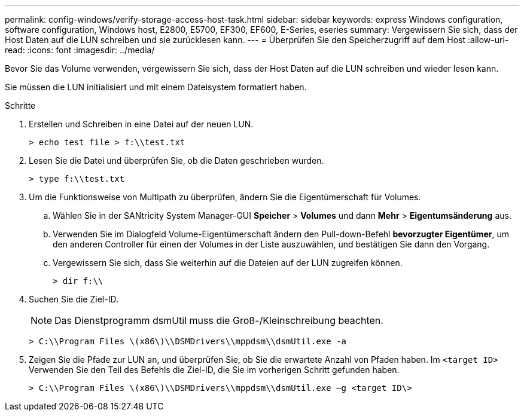 ---
permalink: config-windows/verify-storage-access-host-task.html 
sidebar: sidebar 
keywords: express Windows configuration, software configuration, Windows host, E2800, E5700, EF300, EF600, E-Series, eseries 
summary: Vergewissern Sie sich, dass der Host Daten auf die LUN schreiben und sie zurücklesen kann. 
---
= Überprüfen Sie den Speicherzugriff auf dem Host
:allow-uri-read: 
:icons: font
:imagesdir: ../media/


[role="lead"]
Bevor Sie das Volume verwenden, vergewissern Sie sich, dass der Host Daten auf die LUN schreiben und wieder lesen kann.

Sie müssen die LUN initialisiert und mit einem Dateisystem formatiert haben.

.Schritte
. Erstellen und Schreiben in eine Datei auf der neuen LUN.
+
[listing]
----
> echo test file > f:\\test.txt
----
. Lesen Sie die Datei und überprüfen Sie, ob die Daten geschrieben wurden.
+
[listing]
----
> type f:\\test.txt
----
. Um die Funktionsweise von Multipath zu überprüfen, ändern Sie die Eigentümerschaft für Volumes.
+
.. Wählen Sie in der SANtricity System Manager-GUI *Speicher* > *Volumes* und dann *Mehr* > *Eigentumsänderung* aus.
.. Verwenden Sie im Dialogfeld Volume-Eigentümerschaft ändern den Pull-down-Befehl *bevorzugter Eigentümer*, um den anderen Controller für einen der Volumes in der Liste auszuwählen, und bestätigen Sie dann den Vorgang.
.. Vergewissern Sie sich, dass Sie weiterhin auf die Dateien auf der LUN zugreifen können.
+
[listing]
----
> dir f:\\
----


. Suchen Sie die Ziel-ID.
+

NOTE: Das Dienstprogramm dsmUtil muss die Groß-/Kleinschreibung beachten.

+
[listing]
----
> C:\\Program Files \(x86\)\\DSMDrivers\\mppdsm\\dsmUtil.exe -a
----
. Zeigen Sie die Pfade zur LUN an, und überprüfen Sie, ob Sie die erwartete Anzahl von Pfaden haben. Im `<target ID>` Verwenden Sie den Teil des Befehls die Ziel-ID, die Sie im vorherigen Schritt gefunden haben.
+
[listing]
----
> C:\\Program Files \(x86\)\\DSMDrivers\\mppdsm\\dsmUtil.exe –g <target ID\>
----

